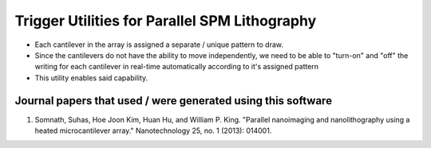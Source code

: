 Trigger Utilities for Parallel SPM Lithography
===============================================
* Each cantilever in the array is assigned a separate / unique pattern to draw.
* Since the cantilevers do not have the ability to move independently, we need to be able to "turn-on" and "off" the
  writing for each cantilever in real-time automatically according to it's assigned pattern
* This utility enables said capability.

Journal papers that used / were generated using this software
--------------------------------------------------------------
1. Somnath, Suhas, Hoe Joon Kim, Huan Hu, and William P. King. "Parallel nanoimaging and nanolithography using a heated microcantilever array." Nanotechnology 25, no. 1 (2013): 014001.
